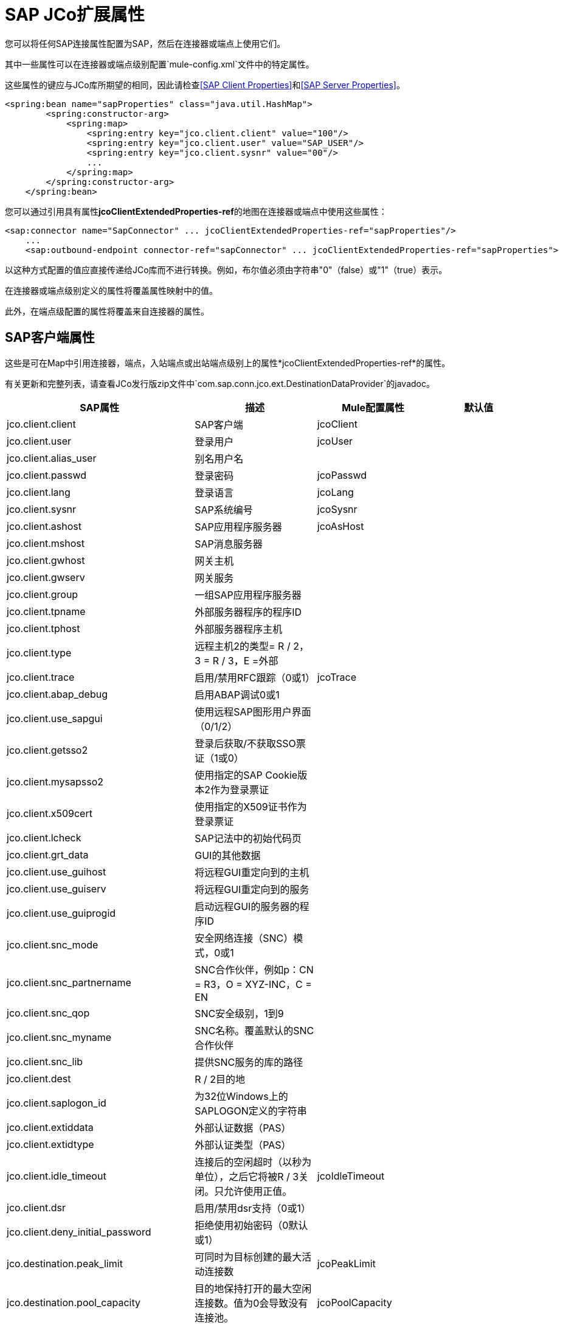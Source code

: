 =  SAP JCo扩展属性

您可以将任何SAP连接属性配置为SAP，然后在连接器或端点上使用它们。

其中一些属性可以在连接器或端点级别配置`mule-config.xml`文件中的特定属性。

这些属性的键应与JCo库所期望的相同，因此请检查<<SAP Client Properties>>和<<SAP Server Properties>>。

[source, xml, linenums]
----
<spring:bean name="sapProperties" class="java.util.HashMap">
        <spring:constructor-arg>
            <spring:map>
                <spring:entry key="jco.client.client" value="100"/>
                <spring:entry key="jco.client.user" value="SAP_USER"/>
                <spring:entry key="jco.client.sysnr" value="00"/>
                ...
            </spring:map>
        </spring:constructor-arg>
    </spring:bean>
----

您可以通过引用具有属性**jcoClientExtendedProperties-ref**的地图在连接器或端点中使用这些属性：

[source, xml, linenums]
----
<sap:connector name="SapConnector" ... jcoClientExtendedProperties-ref="sapProperties"/>
    ...
    <sap:outbound-endpoint connector-ref="sapConnector" ... jcoClientExtendedProperties-ref="sapProperties">
----


以这种方式配置的值应直接传递给JCo库而不进行转换。例如，布尔值必须由字符串"0"（false）或"1"（true）表示。

在连接器或端点级别定义的属性将覆盖属性映射中的值。

此外，在端点级配置的属性将覆盖来自连接器的属性。

==  SAP客户端属性

这些是可在Map中引用连接器，端点，入站端点或出站端点级别上的属性*jcoClientExtendedProperties-ref*的属性。

有关更新和完整列表，请查看JCo发行版zip文件中`com.sap.conn.jco.ext.DestinationDataProvider`的javadoc。


[%header,cols="4*"]
|===
| SAP属性 |描述 | Mule配置属性 |默认值
| jco.client.client  | SAP客户端 | jcoClient  | 
| jco.client.user  |登录用户 | jcoUser  | 
| jco.client.alias_user  |别名用户名 |  | 
| jco.client.passwd  |登录密码 | jcoPasswd  | 
| jco.client.lang  |登录语言 | jcoLang  | 
| jco.client.sysnr  | SAP系统编号 | jcoSysnr  | 
| jco.client.ashost  | SAP应用程序服务器 | jcoAsHost  | 
| jco.client.mshost  | SAP消息服务器 |  |
| jco.client.gwhost  |网关主机 |  |
| jco.client.gwserv  |网关服务 |  | 
| jco.client.group  |一组SAP应用程序服务器 |  |
| jco.client.tpname  |外部服务器程序的程序ID  |  |
| jco.client.tphost  |外部服务器程序主机 |  |
| jco.client.type  |远程主机2的类型= R / 2，3 = R / 3，E =外部 |  |
| jco.client.trace  |启用/禁用RFC跟踪（0或1） | jcoTrace  |
| jco.client.abap_debug  |启用ABAP调试0或1  |  | 
| jco.client.use_sapgui  |使用远程SAP图形用户界面（0/1/2） |  | 
| jco.client.getsso2  |登录后获取/不获取SSO票证（1或0） |  | 
| jco.client.mysapsso2  |使用指定的SAP Cookie版本2作为登录票证 |  | 
| jco.client.x509cert  |使用指定的X509证书作为登录票证 |  | 
| jco.client.lcheck  | SAP记法中的初始代码页 |  | 
| jco.client.grt_data  | GUI的其他数据 |  | 
| jco.client.use_guihost  |将远程GUI重定向到的主机 |  | 
| jco.client.use_guiserv  |将远程GUI重定向到的服务 |  | 
| jco.client.use_guiprogid  |启动远程GUI的服务器的程序ID  |  | 
| jco.client.snc_mode  |安全网络连接（SNC）模式，0或1  |  | 
| jco.client.snc_partnername  | SNC合作伙伴，例如p：CN = R3，O = XYZ-INC，C = EN  |  | 
| jco.client.snc_qop  | SNC安全级别，1到9  |  | 
| jco.client.snc_myname  | SNC名称。覆盖默认的SNC合作伙伴 |  | 
| jco.client.snc_lib  |提供SNC服务的库的路径 |  | 
| jco.client.dest  | R / 2目的地 |  | 
| jco.client.saplogon_id  |为32位Windows上的SAPLOGON定义的字符串 |  | 
| jco.client.extiddata  |外部认证数据（PAS） |  | 
| jco.client.extidtype  |外部认证类型（PAS） |  | 
| jco.client.idle_timeout  |连接后的空闲超时（以秒为单位），之后它将被R / 3关闭。只允许使用正值。 | jcoIdleTimeout  |
| jco.client.dsr  |启用/禁用dsr支持（0或1） |  |
| jco.client.deny_initial_password  |拒绝使用初始密码（0默认或1） |  |
| jco.destination.peak_limit  |可同时为目标创建的最大活动连接数  | jcoPeakLimit  |

| jco.destination.pool_capacity  |目的地保持打开的最大空闲连接数。值为0会导致没有连接池。 | jcoPoolCapacity  |

| jco.destination.expiration_time  |以秒为单位的时间，内部池持有的连接可关闭 |  |

| jco.destination.expiration_check_period  |超时检查程序线程检查池中的连接是否到期的时间间隔（以毫秒为单位） |  |

| jco.destination.max_get_client_time  |如果允许的最大连接数由应用程序 |  |
分配，则等待连接的最大时间（毫秒）
| jco.destination.repository_destination  |指定应将哪个目的地用作存储库，即使用此目的地的存储库 |  |
| jco.destination.repository.user  |可选：如果未设置存储库目标，并且设置了此属性，则它将用作存储库调用的用户。这允许将不同的用户用于存储库查找 |  |
| jco.destination.repository.passwd  |存储库用户的密码。强制性的，如果应该使用存储库用户。 |  |
| jco.destination.repository.snc_mode  |可选：如果将SNC用于此目标，则可以为存储库连接关闭SNC（如果此属性设置为0）。默认值为jco.client.snc_mode  |  |
| jco.destination.one_roundtrip_repository  | 1在SAP Server中强制使用RFC_METADTA_GET，0取消激活它。如果未设置，则目标将首先进行远程调用，以检查RFC_METADATA_GET是否可用。 |  |
|===

==  SAP服务器属性

这些是在入站端点级别引用属性*jcoServerExtendedProperties-ref*的Map中可以使用的属性。

[source, xml, linenums]
----
<sap:outbound-endpoint connector-ref="sapConnector" ... jcoServerExtendedProperties-ref="sapServerProperties">
----

要获得更新和完整的列表，请在您的Jco发行版中检查com.sap.conn.jco.ext.ServerDataProvider的javadocs。

[%header,cols="4*"]
|===
| SAP属性 |描述 | Mule配置属性 |默认值
| jco.server.gwhost *  |应在其上注册服务器的网关主机 | jcoGwHost  | 
| jco.server.gwserv *  |网关服务，即可以完成注册的端口 | jcoGwService  | 
| jco.server.progid *  |完成注册的程序ID  | jcoProgId  | 
| jco.server.connection_count *  |应该在网关 |注册的连接数jcoConnectionCount  | 2
| jco.server.saprouter  |用于受防火墙保护的系统的SAP路由器字符串 |   | 
| jco.server.max_startup_delay  |发生故障时的两次启动尝试之间的最长时间（以秒为单位） |   | 
| jco.server.repository_destination  |从中获取存储库的客户端目标 |   | 
| jco.server.repository_map  |存储库映射，如果JCoServer使用多个存储库 |   | 
| jco.server.trace  |启用/禁用RFC跟踪（0或1） |   | 
| jco.server.worker_thread_count  |设置JCoServer实例可以使用的线程数 |   | 
| jco.server.worker_thread_min_count  |设置JCoServer始终保持运行的线程数 |   | 
| jco.server.snc_mode **  |安全网络连接（SNC）模式，0（关）或1（开） |   | 
| jco.server.snc_qop **  | SNC安全级别，1至9  |   | 
| jco.server.snc_myname **  |服务器的SNC名称。覆盖默认的SNC名称。通常类似于p：CN = JCoServer，O = ACompany，C = EN  |   | 
| jco.server.snc_lib **  |提供SNC服务的库的路径。 |   | 
|===

_ *可选参数_

_ ** SNC参数（仅在snc模式打开时需要）_
